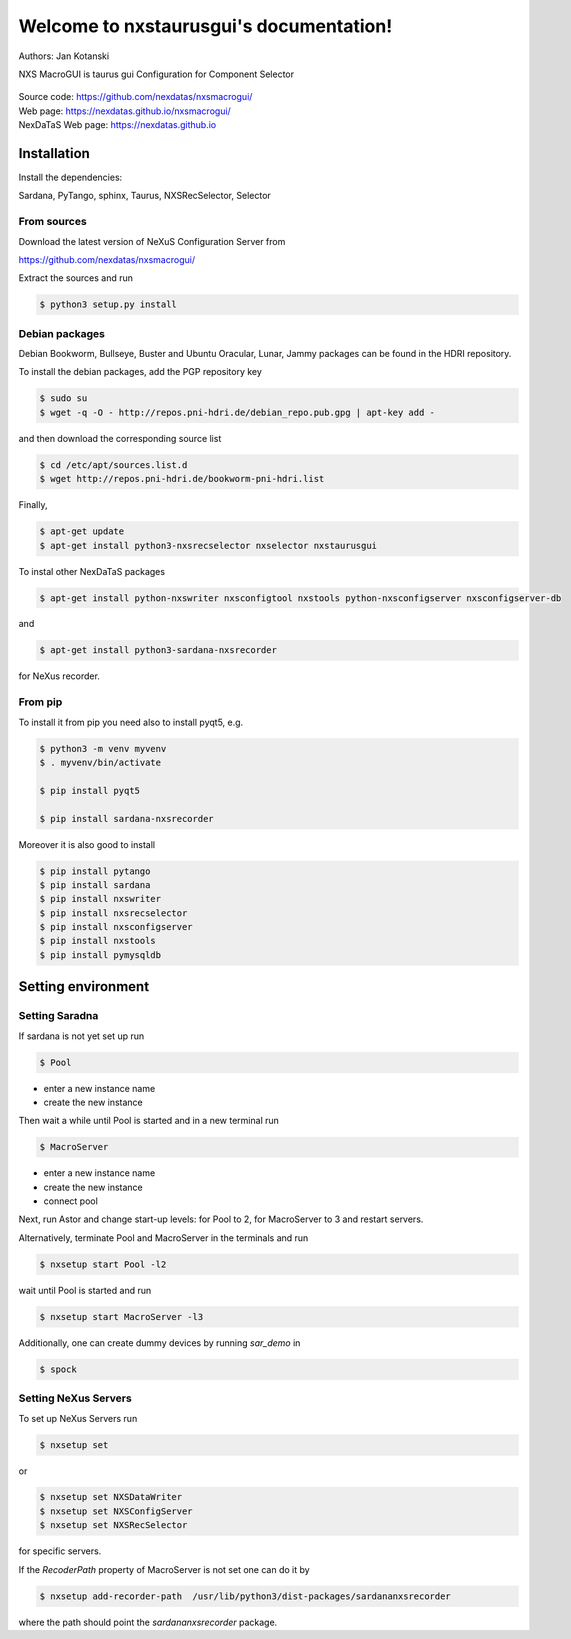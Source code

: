 Welcome to nxstaurusgui's documentation!
========================================


|github workflow|
|docs|
|Pypi Version|
|Python Versions|

.. |github workflow| image:: https://github.com/nexdatas/nxsmacrogui/actions/workflows/tests.yml/badge.svg
   :target: https://github.com/nexdatas/nxsmacrogui/actions
   :alt:

.. |docs| image:: https://img.shields.io/badge/Documentation-webpages-ADD8E6.svg
   :target: https://nexdatas.github.io/nxsmacrogui/index.html
   :alt:

.. |Pypi Version| image:: https://img.shields.io/pypi/v/nxstaurusgui.svg
                  :target: https://pypi.python.org/pypi/nxstaurusgui
                  :alt:

.. |Python Versions| image:: https://img.shields.io/pypi/pyversions/nxstaurusgui.svg
                     :target: https://pypi.python.org/pypi/nxstaurusgui/
                     :alt:



Authors: Jan Kotanski

NXS MacroGUI is taurus gui Configuration for Component Selector

.. figure:: png/nxstaurusgui.png
   :alt: NeXus Taurus GUI


| Source code: https://github.com/nexdatas/nxsmacrogui/
| Web page: https://nexdatas.github.io/nxsmacrogui/
| NexDaTaS Web page: https://nexdatas.github.io



------------
Installation
------------

Install the dependencies:

|    Sardana, PyTango, sphinx, Taurus, NXSRecSelector, Selector

From sources
^^^^^^^^^^^^

Download the latest version of NeXuS Configuration Server from

|    https://github.com/nexdatas/nxsmacrogui/

Extract the sources and run

.. code-block:: console

	  $ python3 setup.py install

Debian packages
^^^^^^^^^^^^^^^

Debian Bookworm, Bullseye, Buster and  Ubuntu Oracular, Lunar, Jammy  packages can be found in the HDRI repository.

To install the debian packages, add the PGP repository key

.. code-block:: console

	  $ sudo su
	  $ wget -q -O - http://repos.pni-hdri.de/debian_repo.pub.gpg | apt-key add -

and then download the corresponding source list

.. code-block:: console

	  $ cd /etc/apt/sources.list.d
	  $ wget http://repos.pni-hdri.de/bookworm-pni-hdri.list

Finally,

.. code-block:: console

	  $ apt-get update
	  $ apt-get install python3-nxsrecselector nxselector nxstaurusgui

To instal other NexDaTaS packages

.. code-block:: console

	  $ apt-get install python-nxswriter nxsconfigtool nxstools python-nxsconfigserver nxsconfigserver-db

and

.. code-block:: console

	  $ apt-get install python3-sardana-nxsrecorder

for NeXus recorder.

From pip
^^^^^^^^

To install it from pip you need also to install pyqt5, e.g.

.. code-block:: console

   $ python3 -m venv myvenv
   $ . myvenv/bin/activate

   $ pip install pyqt5

   $ pip install sardana-nxsrecorder

Moreover it is also good to install

.. code-block:: console

   $ pip install pytango
   $ pip install sardana
   $ pip install nxswriter
   $ pip install nxsrecselector
   $ pip install nxsconfigserver
   $ pip install nxstools
   $ pip install pymysqldb


-------------------
Setting environment
-------------------


Setting Saradna
^^^^^^^^^^^^^^^
If sardana is not yet set up run


.. code-block:: console

	  $ Pool

- enter a new instance name
- create the new instance

Then wait a while until Pool is started and in a new terminal run

.. code-block:: console

	  $ MacroServer

- enter a new instance name
- create the new instance
- connect pool

Next, run Astor and change start-up levels: for Pool to 2,
for MacroServer to 3 and restart servers.

Alternatively, terminate Pool and MacroServer in the terminals and run

.. code-block:: console

          $ nxsetup start Pool -l2

wait until Pool is started and run

.. code-block:: console

          $ nxsetup start MacroServer -l3


Additionally, one can create dummy devices by running `sar_demo` in

.. code-block:: console

	  $ spock



Setting NeXus Servers
^^^^^^^^^^^^^^^^^^^^^

To set up  NeXus Servers run

.. code-block:: console

	  $ nxsetup set

or

.. code-block:: console

          $ nxsetup set NXSDataWriter
          $ nxsetup set NXSConfigServer
	  $ nxsetup set NXSRecSelector

for specific servers.

If the `RecoderPath` property of MacroServer is not set one can do it by

.. code-block:: console

	  $ nxsetup add-recorder-path  /usr/lib/python3/dist-packages/sardananxsrecorder

where the path should point the `sardananxsrecorder` package.

